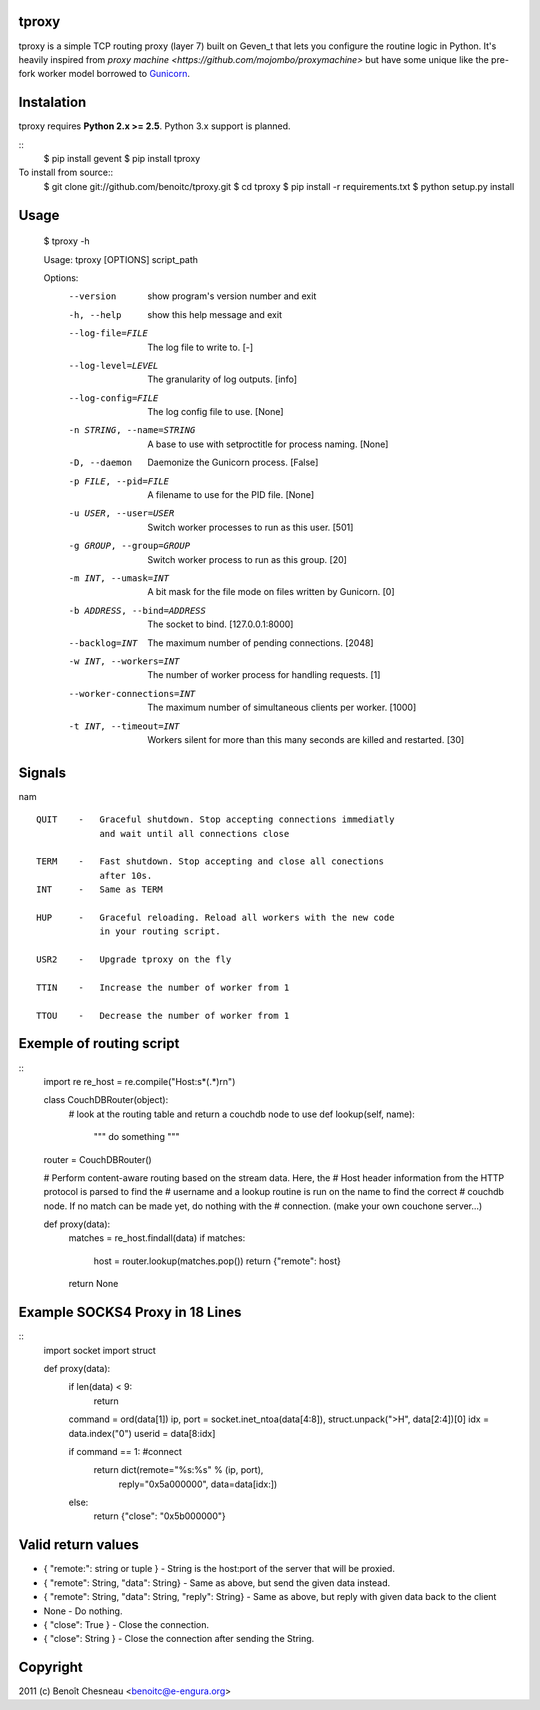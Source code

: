 tproxy
------

tproxy is a simple TCP routing proxy (layer 7)  built on
Geven_t that lets you configure the routine logic in Python. It's heavily
inspired from `proxy machine <https://github.com/mojombo/proxymachine>`
but have some unique like the pre-fork worker model borrowed to
Gunicorn_.


Instalation
-----------

tproxy requires **Python 2.x >= 2.5**. Python 3.x support is planned.

::
    $ pip install gevent
    $ pip install tproxy

To install from source::
    $ git clone git://github.com/benoitc/tproxy.git
    $ cd tproxy
    $ pip install -r requirements.txt
    $ python setup.py install

Usage
-----

    $ tproxy -h

    Usage: tproxy [OPTIONS] script_path

    Options:
      --version             show program's version number and exit
      -h, --help            show this help message and exit
      --log-file=FILE       The log file to write to. [-]
      --log-level=LEVEL     The granularity of log outputs. [info]
      --log-config=FILE     The log config file to use. [None]
      -n STRING, --name=STRING
                            A base to use with setproctitle for process naming.
                            [None]
      -D, --daemon          Daemonize the Gunicorn process. [False]
      -p FILE, --pid=FILE   A filename to use for the PID file. [None]
      -u USER, --user=USER  Switch worker processes to run as this user. [501]
      -g GROUP, --group=GROUP
                            Switch worker process to run as this group. [20]
      -m INT, --umask=INT   A bit mask for the file mode on files written by
                            Gunicorn. [0]
      -b ADDRESS, --bind=ADDRESS
                            The socket to bind. [127.0.0.1:8000]
      --backlog=INT         The maximum number of pending connections.     [2048]
      -w INT, --workers=INT
                            The number of worker process for handling requests.
                            [1]
      --worker-connections=INT
                            The maximum number of simultaneous clients per worker.
                            [1000]
      -t INT, --timeout=INT
                            Workers silent for more than this many seconds are
                            killed and restarted. [30]

Signals
-------
nam
::

    QUIT    -   Graceful shutdown. Stop accepting connections immediatly
                and wait until all connections close

    TERM    -   Fast shutdown. Stop accepting and close all conections
                after 10s.
    INT     -   Same as TERM

    HUP     -   Graceful reloading. Reload all workers with the new code
                in your routing script.
    
    USR2    -   Upgrade tproxy on the fly
    
    TTIN    -   Increase the number of worker from 1
    
    TTOU    -   Decrease the number of worker from 1


Exemple of routing script
-------------------------
::
    import re
    re_host = re.compile("Host:\s*(.*)\r\n")

    class CouchDBRouter(object):
        # look at the routing table and return a couchdb node to use
        def lookup(self, name):
            """ do something """

    router = CouchDBRouter()

    # Perform content-aware routing based on the stream data. Here, the
    # Host header information from the HTTP protocol is parsed to find the 
    # username and a lookup routine is run on the name to find the correct
    # couchdb node. If no match can be made yet, do nothing with the
    # connection. (make your own couchone server...)

    def proxy(data):
        matches = re_host.findall(data)
        if matches:
            host = router.lookup(matches.pop()) 
            return {"remote": host}
        return None         

Example SOCKS4 Proxy in 18 Lines
--------------------------------
::
    import socket
    import struct

    def proxy(data):
        if len(data) < 9:
            return

        command = ord(data[1])
        ip, port = socket.inet_ntoa(data[4:8]), struct.unpack(">H", data[2:4])[0]
        idx = data.index("\0")
        userid = data[8:idx]

        if command == 1: #connect
            return dict(remote="%s:%s" % (ip, port),
                    reply="\0\x5a\0\0\0\0\0\0",
                    data=data[idx:])
        else:
            return {"close": "\0\x5b\0\0\0\0\0\0"}

Valid return values
-------------------

* { "remote:": string or tuple } - String is the host:port of the
  server that will be proxied.
* { "remote": String, "data": String} - Same as above, but
  send the given data instead.
* { "remote": String, "data": String, "reply": String} - Same as above,
  but reply with given data back to the client 
* None  - Do nothing.
* { "close": True } - Close the connection.
* { "close": String } - Close the connection after sending
  the String.

Copyright
---------
2011 (c) Benoît Chesneau <benoitc@e-engura.org>


.. _Gevent: http://gevent.org
.. _Gunicorn: http://gunicorn.org

